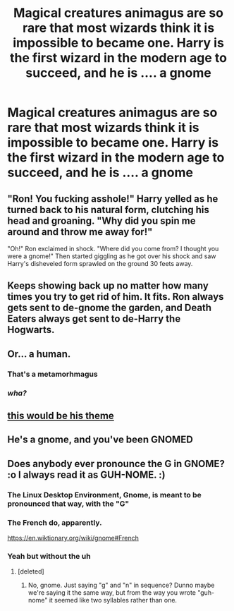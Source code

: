#+TITLE: Magical creatures animagus are so rare that most wizards think it is impossible to became one. Harry is the first wizard in the modern age to succeed, and he is .... a gnome

* Magical creatures animagus are so rare that most wizards think it is impossible to became one. Harry is the first wizard in the modern age to succeed, and he is .... a gnome
:PROPERTIES:
:Author: Pratical_project298
:Score: 67
:DateUnix: 1613939686.0
:DateShort: 2021-Feb-22
:FlairText: Prompt
:END:

** "Ron! You fucking asshole!" Harry yelled as he turned back to his natural form, clutching his head and groaning. "Why did you spin me around and throw me away for!"

"Oh!" Ron exclaimed in shock. "Where did you come from? I thought you were a gnome!" Then started giggling as he got over his shock and saw Harry's disheveled form sprawled on the ground 30 feets away.
:PROPERTIES:
:Author: DariusA92
:Score: 51
:DateUnix: 1613948385.0
:DateShort: 2021-Feb-22
:END:


** Keeps showing back up no matter how many times you try to get rid of him. It fits. Ron always gets sent to de-gnome the garden, and Death Eaters always get sent to de-Harry the Hogwarts.
:PROPERTIES:
:Author: Devil_May_Kare
:Score: 52
:DateUnix: 1613952684.0
:DateShort: 2021-Feb-22
:END:


** Or... a human.
:PROPERTIES:
:Author: Togop
:Score: 15
:DateUnix: 1613947985.0
:DateShort: 2021-Feb-22
:END:

*** That's a metamorhmagus
:PROPERTIES:
:Author: shadowyeager
:Score: 11
:DateUnix: 1613961033.0
:DateShort: 2021-Feb-22
:END:


*** /wha?/
:PROPERTIES:
:Author: PotatoBro42069
:Score: 7
:DateUnix: 1613951228.0
:DateShort: 2021-Feb-22
:END:


** [[https://m.youtube.com/watch?v=j-mJfdC0WTo][this would be his theme]]
:PROPERTIES:
:Author: mr_eugine_krabs
:Score: 6
:DateUnix: 1613997190.0
:DateShort: 2021-Feb-22
:END:


** He's a gnome, and you've been GNOMED
:PROPERTIES:
:Author: Glitched-Quill
:Score: 4
:DateUnix: 1614005413.0
:DateShort: 2021-Feb-22
:END:


** Does anybody ever pronounce the G in GNOME? :o I always read it as GUH-NOME. :)
:PROPERTIES:
:Score: 7
:DateUnix: 1613982477.0
:DateShort: 2021-Feb-22
:END:

*** The Linux Desktop Environment, Gnome, is meant to be pronounced that way, with the "G"
:PROPERTIES:
:Author: superfishatwork
:Score: 9
:DateUnix: 1613998678.0
:DateShort: 2021-Feb-22
:END:


*** The French do, apparently.

[[https://en.wiktionary.org/wiki/gnome#French]]
:PROPERTIES:
:Author: Efficient_Assistant
:Score: 8
:DateUnix: 1613986057.0
:DateShort: 2021-Feb-22
:END:


*** Yeah but without the uh
:PROPERTIES:
:Author: nerf-my-heart-softly
:Score: 5
:DateUnix: 1613996394.0
:DateShort: 2021-Feb-22
:END:

**** [deleted]
:PROPERTIES:
:Score: 1
:DateUnix: 1614029960.0
:DateShort: 2021-Feb-23
:END:

***** No, gnome. Just saying "g" and "n" in sequence? Dunno maybe we're saying it the same way, but from the way you wrote "guh-nome" it seemed like two syllables rather than one.
:PROPERTIES:
:Author: nerf-my-heart-softly
:Score: 1
:DateUnix: 1614030127.0
:DateShort: 2021-Feb-23
:END:
